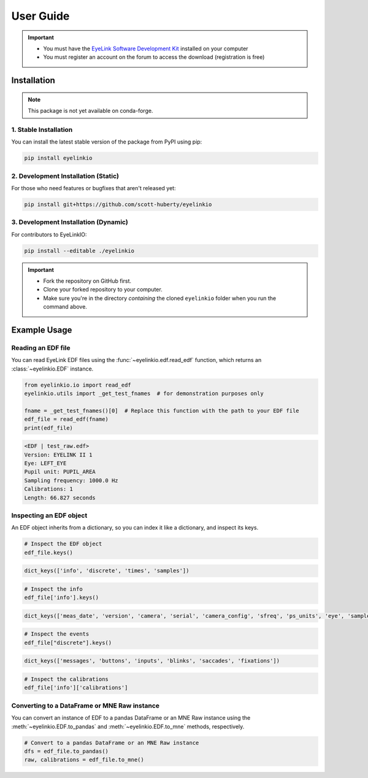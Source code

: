 .. _user-guide:

User Guide
==========

.. important::
   - You must have the `EyeLink Software Development Kit <https://www.sr-research.com/support/forum-3.html>`_ installed on your computer
   - You must register an account on the forum to access the download (registration is free)


Installation
------------

.. note::
   This package is not yet available on conda-forge.

1. Stable Installation
~~~~~~~~~~~~~~~~~~~~~~~

You can install the latest stable version of the package from PyPI using pip:

.. code:: bash

   pip install eyelinkio


2. **Development Installation** (Static)
~~~~~~~~~~~~~~~~~~~~~~~~~~~~~~~~~~~~~~~~

For those who need features or bugfixes that aren't released yet:

.. code:: bash

   pip install git+https://github.com/scott-huberty/eyelinkio


3. **Development Installation** (Dynamic)
~~~~~~~~~~~~~~~~~~~~~~~~~~~~~~~~~~~~~~~~~

For contributors to EyeLinkIO:

.. code:: bash

   pip install --editable ./eyelinkio

.. important::
   - Fork the repository on GitHub first.
   - Clone your forked repository to your computer.
   - Make sure you're in the directory *containing* the cloned ``eyelinkio`` folder when you run the command above.

Example Usage
-------------

Reading an EDF file
~~~~~~~~~~~~~~~~~~~

You can read EyeLink EDF files using the :func:`~eyelinkio.edf.read_edf` function, which
returns an :class:`~eyelinkio.EDF` instance.

.. code:: python

   from eyelinkio.io import read_edf
   eyelinkio.utils import _get_test_fnames  # for demonstration purposes only

   fname = _get_test_fnames()[0]  # Replace this function with the path to your EDF file
   edf_file = read_edf(fname)
   print(edf_file)

.. code:: console

   <EDF | test_raw.edf> 
   Version: EYELINK II 1 
   Eye: LEFT_EYE 
   Pupil unit: PUPIL_AREA 
   Sampling frequency: 1000.0 Hz 
   Calibrations: 1 
   Length: 66.827 seconds 

Inspecting an EDF object
~~~~~~~~~~~~~~~~~~~~~~~~~

An EDF object inherits from a dictionary, so you can index it like a dictionary, and inspect its keys.

.. code:: python

   # Inspect the EDF object
   edf_file.keys()


.. code:: console
   
      dict_keys(['info', 'discrete', 'times', 'samples'])


.. code:: python

   # Inspect the info
   edf_file['info'].keys()


.. code:: console

   dict_keys(['meas_date', 'version', 'camera', 'serial', 'camera_config', 'sfreq', 'ps_units', 'eye', 'sample_fields', 'edfapi_version', 'screen_coords', 'calibrations', 'filename'])

.. code:: python

   # Inspect the events
   edf_file["discrete"].keys()

.. code:: console

   dict_keys(['messages', 'buttons', 'inputs', 'blinks', 'saccades', 'fixations'])

.. code:: python


   # Inspect the calibrations
   edf_file['info']['calibrations']


Converting to a DataFrame or MNE Raw instance
~~~~~~~~~~~~~~~~~~~~~~~~~~~~~~~~~~~~~~~~~~~~~

You can convert an instance of EDF to a pandas DataFrame or an MNE Raw instance using the
:meth:`~eyelinkio.EDF.to_pandas` and :meth:`~eyelinkio.EDF.to_mne` methods, respectively.

.. code:: python

   # Convert to a pandas DataFrame or an MNE Raw instance
   dfs = edf_file.to_pandas()
   raw, calibrations = edf_file.to_mne()


.. seealso::

   `Working with eyetracking data in MNE <https://mne.tools/stable/auto_tutorials/preprocessing/90_eyetracking_data.html>`_